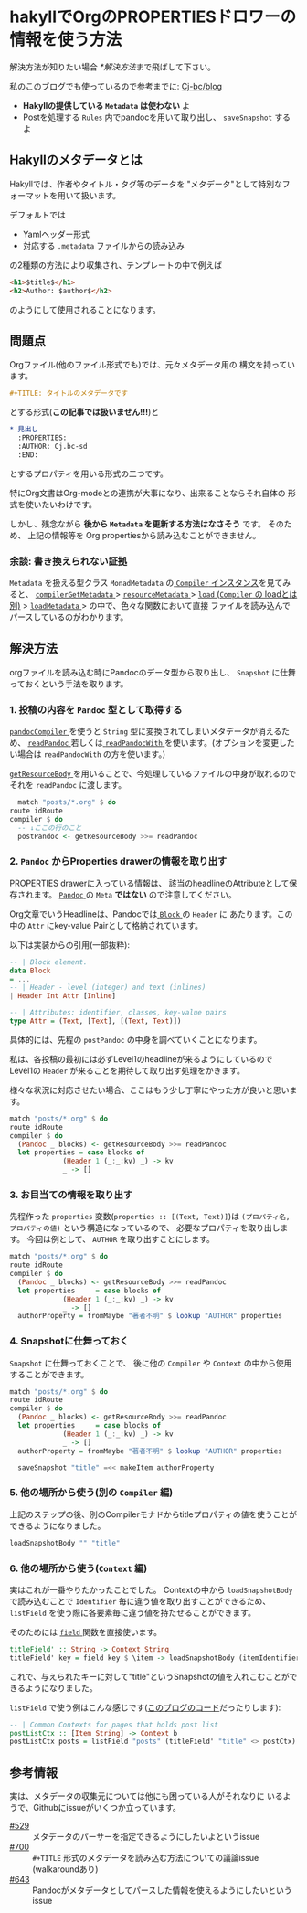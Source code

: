* hakyllでOrgのPROPERTIESドロワーの情報を使う方法
  :PROPERTIES:
  :DATE: [2022-02-14 Mon 10:53]
  :TAGS: :hakyll:haskell:blog:
  :BLOG_POST_KIND: Knowledge
  :BLOG_POST_PROGRESS: Published
  :BLOG_POST_STATUS: Normal
  :END:
  :LOGBOOK:
  CLOCK: [2022-02-14 Mon 10:54]--[2022-02-14 Mon 13:04] =>  2:10
  :END:

  解決方法が知りたい場合 [[*解決方法]]まで飛ばして下さい。
  
  私のこのブログでも使っているので参考までに: [[https://github.com/Cj-bc/blog/tree/source][Cj-bc/blog]]
  
  #+NAME: Tl;Dr
  + *Hakyllの提供している ~Metadata~ は使わない* よ
  + Postを処理する ~Rules~ 内でpandocを用いて取り出し、 ~saveSnapshot~ するよ
     
** Hakyllのメタデータとは
   Hakyllでは、作者やタイトル・タグ等のデータを
   "メタデータ"として特別なフォーマットを用いて扱います。

   デフォルトでは

   + Yamlヘッダー形式
   + 対応する ~.metadata~ ファイルからの読み込み


  の2種類の方法により収集され、テンプレートの中で例えば

  #+begin_src html
    <h1>$title$</h1>
    <h2>Author: $author$</h2>
  #+end_src

  のようにして使用されることになります。

** 問題点

   Orgファイル(他のファイル形式でも)では、元々メタデータ用の
   構文を持っています。

   #+begin_src org
     ,#+TITLE: タイトルのメタデータです
   #+end_src
   
   とする形式(*この記事では扱いません!!!*)と

   #+begin_src org
     ,* 見出し
       :PROPERTIES:
       :AUTHOR: Cj.bc-sd
       :END:
   #+end_src

   とするプロパティを用いる形式の二つです。

   特にOrg文書はOrg-modeとの連携が大事になり、出来ることならそれ自体の
   形式を使いたいわけです。

   
   しかし、残念ながら *後から ~Metadata~ を更新する方法はなさそう* です。
   そのため、 上記の情報等を Org propertiesから読み込むことができません。


*** 余談: 書き換えられない証拠
   
   ~Metadata~ を扱える型クラス ~MonadMetadata~ の[[https://hackage.haskell.org/package/hakyll-4.15.1.1/docs/src/Hakyll.Core.Compiler.Internal.html#line-207][ ~Compiler~ インスタンス]]を見てみると、
   [[https://hackage.haskell.org/package/hakyll-4.15.1.1/docs/src/Hakyll.Core.Compiler.Internal.html#compilerGetMetadata][ ~compilerGetMetadata~ ]] > [[https://hackage.haskell.org/package/hakyll-4.15.1.1/docs/src/Hakyll.Core.Provider.MetadataCache.html#resourceMetadata][ ~resourceMetadata~ ]] > [[https://hackage.haskell.org/package/hakyll-4.15.1.1/docs/src/Hakyll.Core.Provider.MetadataCache.html#load][ ~load~ (~Compiler~ の loadとは別)]]
    > [[https://hackage.haskell.org/package/hakyll-4.15.1.1/docs/src/Hakyll.Core.Provider.Metadata.html#loadMetadata][ ~loadMetadata~ ]] > の中で、色々な関数において直接
    ファイルを読み込んでパースしているのがわかります。

** 解決方法
   orgファイルを読み込む時にPandocのデータ型から取り出し、 ~Snapshot~ に仕舞っておくという手法を取ります。

*** 1. 投稿の内容を ~Pandoc~ 型として取得する

    [[https://hackage.haskell.org/package/hakyll-4.15.1.1/docs/Hakyll-Web-Pandoc.html#v:pandocCompiler][ ~pandocCompiler~ ]] を使うと ~String~ 型に変換されてしまいメタデータが消えるため、
    [[https://hackage.haskell.org/package/hakyll-4.15.1.1/docs/Hakyll-Web-Pandoc.html#v:readPandoc][ ~readPandoc~ ]]若しくは[[https://hackage.haskell.org/package/hakyll-4.15.1.1/docs/Hakyll-Web-Pandoc.html#v:readPandocWith][ ~readPandocWith~ ]]を使います。(オプションを変更したい場合は
     ~readPandocWith~ の方を使います。)


     [[https://hackage.haskell.org/package/hakyll-4.15.1.1/docs/Hakyll-Core-Compiler.html#v:getResourceBody][ ~getResourceBody~ ]]を用いることで、今処理しているファイルの中身が取れるのでそれを
      ~readPandoc~ に渡します。
      
     #+begin_src haskell
       match "posts/*.org" $ do
	 route idRoute
	 compiler $ do
	   -- ↓ここの行のこと
	   postPandoc <- getResourceBody >>= readPandoc
     #+end_src     

*** 2. ~Pandoc~ からProperties drawerの情報を取り出す
    PROPERTIES drawerに入っている情報は、
    該当のheadlineのAttributeとして保存されます。
    [[https://hackage.haskell.org/package/pandoc-types-1.22.1/docs/Text-Pandoc-Definition.html#t:Pandoc][ ~Pandoc~ ]]の ~Meta~ *ではない* ので注意してください。

    Org文章でいうHeadlineは、Pandocでは[[https://hackage.haskell.org/package/pandoc-types-1.22.1/docs/Text-Pandoc-Definition.html#t:Block][ ~Block~ ]]の ~Header~ に
    あたります。この中の ~Attr~ にkey-value Pairとして格納されています。

    
    以下は実装からの引用(一部抜粋):
    #+begin_src haskell
      -- | Block element.
      data Block
	  = ...
	  -- | Header - level (integer) and text (inlines)
	  | Header Int Attr [Inline]

      -- | Attributes: identifier, classes, key-value pairs
      type Attr = (Text, [Text], [(Text, Text)])
    #+end_src


    具体的には、先程の ~postPandoc~ の中身を調べていくことになります。

    私は、各投稿の最初には必ずLevel1のheadlineが来るようにしているので
    Level1の ~Header~ が来ることを期待して取り出す処理をかきます。

    様々な状況に対応させたい場合、ここはもう少し丁寧にやった方が良いと思います。

    #+begin_src haskell
      match "posts/*.org" $ do
	  route idRoute
	  compiler $ do
	    (Pandoc _ blocks) <- getResourceBody >>= readPandoc
	    let properties = case blocks of
			       (Header 1 (_:_:kv) _) -> kv
			       _ -> [] 
    #+end_src

*** 3. お目当ての情報を取り出す
    先程作った ~properties~ 変数(~properties :: [(Text, Text)]~)は
    ~(プロパティ名, プロパティの値)~ という構造になっているので、
    必要なプロパティを取り出します。
    今回は例として、 ~AUTHOR~ を取り出すことにします。
    
    #+begin_src haskell
      match "posts/*.org" $ do
	  route idRoute
	  compiler $ do
	    (Pandoc _ blocks) <- getResourceBody >>= readPandoc
	    let properties     = case blocks of
				   (Header 1 (_:_:kv) _) -> kv
				   _ -> [] 
		authorProperty = fromMaybe "著者不明" $ lookup "AUTHOR" properties
    #+end_src
    
*** 4. Snapshotに仕舞っておく
    ~Snapshot~ に仕舞っておくことで、
    後に他の ~Compiler~ や ~Context~ の中から使用することができます。
    
    #+begin_src haskell
      match "posts/*.org" $ do
	  route idRoute
	  compiler $ do
	    (Pandoc _ blocks) <- getResourceBody >>= readPandoc
	    let properties     = case blocks of
				   (Header 1 (_:_:kv) _) -> kv
				   _ -> [] 
		authorProperty = fromMaybe "著者不明" $ lookup "AUTHOR" properties

	    saveSnapshot "title" =<< makeItem authorProperty
    #+end_src

*** 5. 他の場所から使う(別の ~Compiler~ 編)
    上記のステップの後、別のCompilerモナドからtitleプロパティの値を使うことができるようになりました。

    #+begin_src haskell
      loadSnapshotBody "" "title"
    #+end_src

*** 6. 他の場所から使う(~Context~ 編)
    実はこれが一番やりたかったことでした。
    Contextの中から ~loadSnapshotBody~ で読み込むことで
    ~Identifier~ 毎に違う値を取り出すことができるため、
    ~listField~ を使う際に各要素毎に違う値を持たせることができます。

    
    そのためには [[https://hackage.haskell.org/package/hakyll-4.15.1.1/docs/Hakyll-Web-Template-Context.html#v:field][ ~field~ ]]関数を直接使います。
    
    #+begin_src haskell
      titleField' :: String -> Context String
      titleField' key = field key $ \item -> loadSnapshotBody (itemIdentifier item) "title"
    #+end_src

    これで、与えられたキーに対して"title"というSnapshotの値を入れこむことができるようになりました。

    ~listField~ で使う例はこんな感じです([[https://github.com/Cj-bc/blog/blob/189a4d6df236c3155d098d870fc36ac9e4fc13b5/MyBlog/Contexts.hs#L98-L100][このブログのコード]]だったりします):

    #+begin_src haskell
      -- | Common Contexts for pages that holds post list
      postListCtx :: [Item String] -> Context b
      postListCtx posts = listField "posts" (titleField' "title" <> postCtx) (return posts)
    #+end_src

** 参考情報
   実は、メタデータの収集元については他にも困っている人がそれなりに
   いるようで、Githubにissueがいくつか立っています。


   + [[https://github.com/jaspervdj/hakyll/issues/529][#529]] :: メタデータのパーサーを指定できるようにしたいよというissue
   + [[https://github.com/jaspervdj/hakyll/issues/700][#700]] :: ~#+TITLE~ 形式のメタデータを読み込む方法についての議論issue (walkaroundあり)
   + [[https://github.com/jaspervdj/hakyll/issues/643][#643]] :: Pandocがメタデータとしてパースした情報を使えるようにしたいというissue
